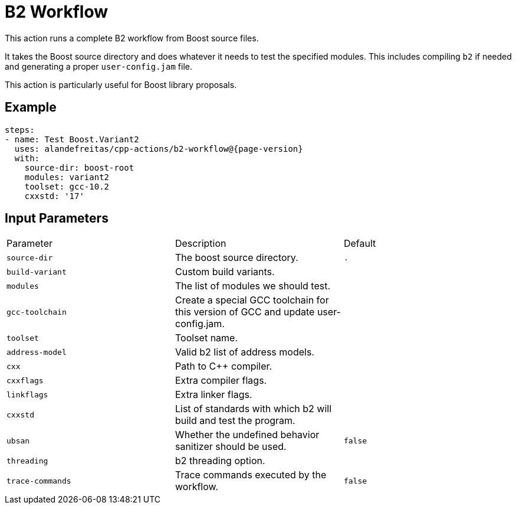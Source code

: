 = B2 Workflow [[b2-workflow]]
:reftext: B2 Workflow
:navtitle: B2 Workflow Action
// This b2-workflow.adoc file is automatically generated.
// Edit parse_actions.py instead.

This action runs a complete B2 workflow from Boost source files.

It takes the Boost source directory and does whatever it needs to test the specified modules. This includes 
compiling `b2` if needed and generating a proper `user-config.jam` file.

This action is particularly useful for Boost library proposals.


== Example

[source,yml,subs="attributes+"]
----
steps:
- name: Test Boost.Variant2
  uses: alandefreitas/cpp-actions/b2-workflow@{page-version}
  with:
    source-dir: boost-root
    modules: variant2
    toolset: gcc-10.2
    cxxstd: '17'
----

== Input Parameters

|===
|Parameter |Description |Default
|`source-dir` |The boost source directory. |`.`
|`build-variant` |Custom build variants. |
|`modules` |The list of modules we should test. |
|`gcc-toolchain` |Create a special GCC toolchain for this version of GCC and update user-config.jam. |
|`toolset` |Toolset name. |
|`address-model` |Valid b2 list of address models. |
|`cxx` |Path to C++ compiler. |
|`cxxflags` |Extra compiler flags. |
|`linkflags` |Extra linker flags. |
|`cxxstd` |List of standards with which b2 will build and test the program. |
|`ubsan` |Whether the undefined behavior sanitizer should be used. |`false`
|`threading` |b2 threading option. |
|`trace-commands` |Trace commands executed by the workflow. |`false`
|===

